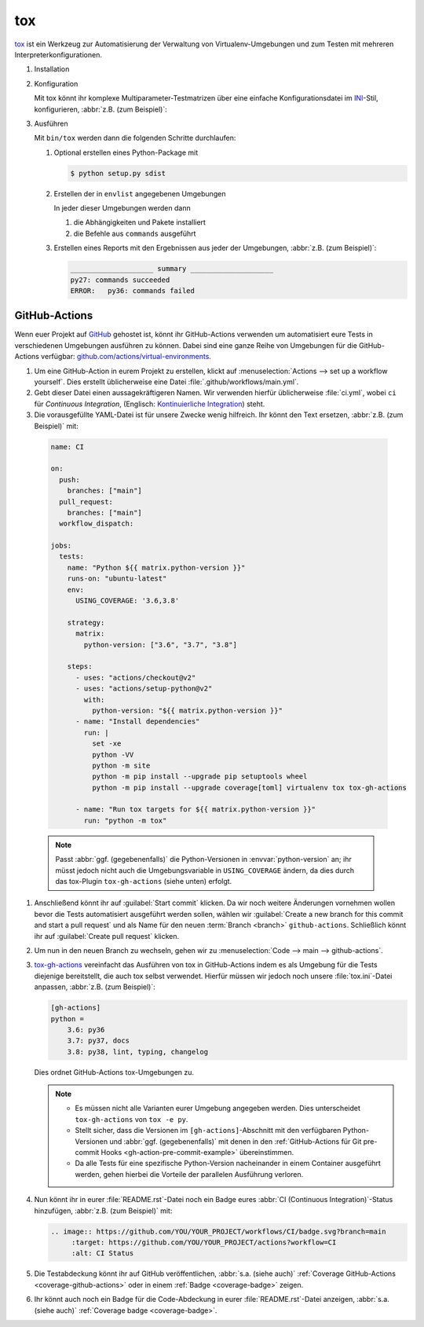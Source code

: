 tox
===

`tox <https://tox.readthedocs.io/>`_ ist ein Werkzeug zur Automatisierung der
Verwaltung von Virtualenv-Umgebungen und zum Testen mit mehreren
Interpreterkonfigurationen.

.. seealso::
   * `tox plugins <https://tox.readthedocs.io/en/latest/plugins.html>`_

#. Installation

   .. tab:: Linux/macOS

      .. code-block:: console

         $ bin/python -m pip install tox

   .. tab:: Windows

      .. code-block:: ps1con

         C:> Scripts\python -m pip install tox

#. Konfiguration

   Mit tox könnt ihr komplexe Multiparameter-Testmatrizen über eine einfache
   Konfigurationsdatei im `INI <https://en.wikipedia.org/wiki/INI_file>`_-Stil,
   konfigurieren,  :abbr:`z.B. (zum Beispiel)`:

   .. literalinclude:: tox.ini
      :language: ini
      :lineno-start: 1

#. Ausführen

   Mit ``bin/tox`` werden dann die folgenden Schritte durchlaufen:

   #. Optional erstellen eines Python-Package mit

      .. code-block:: console

           $ python setup.py sdist

   #. Erstellen der in ``envlist`` angegebenen Umgebungen

      In jeder dieser Umgebungen werden dann

      #. die Abhängigkeiten und Pakete installiert
      #. die Befehle aus ``commands`` ausgeführt

   #. Erstellen eines Reports mit den Ergebnissen aus jeder der Umgebungen,
      :abbr:`z.B. (zum Beispiel)`:

      .. code-block:: text

           ____________________ summary ____________________
           py27: commands succeeded
           ERROR:   py36: commands failed

GitHub-Actions
--------------

Wenn euer Projekt auf `GitHub <https://github.com/>`_ gehostet ist, könnt ihr
GitHub-Actions verwenden um automatisiert eure Tests in verschiedenen Umgebungen
ausführen zu können. Dabei sind eine ganze Reihe von Umgebungen für die
GitHub-Actions verfügbar: `github.com/actions/virtual-environments
<https://github.com/actions/virtual-environments/#readme>`_.

#. Um eine GitHub-Action in eurem Projekt zu erstellen, klickt auf
   :menuselection:`Actions --> set up a workflow yourself`. Dies erstellt
   üblicherweise eine Datei :file:`.github/workflows/main.yml`.
#. Gebt dieser Datei einen aussagekräftigeren Namen. Wir verwenden hierfür
   üblicherweise :file:`ci.yml`, wobei ``ci`` für *Continuous Integration*,
   (Englisch: `Kontinuierliche Integration
   <https://de.wikipedia.org/wiki/Kontinuierliche_Integration>`_) steht.
#.  Die vorausgefüllte YAML-Datei ist für unsere Zwecke wenig hilfreich. Ihr
    könnt den Text ersetzen, :abbr:`z.B. (zum Beispiel)` mit:

   .. code-block:: yaml

    name: CI

    on:
      push:
        branches: ["main"]
      pull_request:
        branches: ["main"]
      workflow_dispatch:

    jobs:
      tests:
        name: "Python ${{ matrix.python-version }}"
        runs-on: "ubuntu-latest"
        env:
          USING_COVERAGE: '3.6,3.8'

        strategy:
          matrix:
            python-version: ["3.6", "3.7", "3.8"]

        steps:
          - uses: "actions/checkout@v2"
          - uses: "actions/setup-python@v2"
            with:
              python-version: "${{ matrix.python-version }}"
          - name: "Install dependencies"
            run: |
              set -xe
              python -VV
              python -m site
              python -m pip install --upgrade pip setuptools wheel
              python -m pip install --upgrade coverage[toml] virtualenv tox tox-gh-actions

          - name: "Run tox targets for ${{ matrix.python-version }}"
            run: "python -m tox"

   .. note::
      Passt :abbr:`ggf. (gegebenenfalls)` die Python-Versionen in
      :envvar:`python-version` an; ihr müsst jedoch nicht auch die
      Umgebungsvariable in ``USING_COVERAGE`` ändern, da dies durch das
      tox-Plugin ``tox-gh-actions`` (siehe unten) erfolgt.

#. Anschließend könnt ihr auf :guilabel:`Start commit` klicken. Da wir noch
   weitere Änderungen vornehmen wollen bevor die Tests automatisiert ausgeführt
   werden sollen, wählen wir :guilabel:`Create a new branch for this commit and
   start a pull request` und als Name für den neuen :term:`Branch <branch>`
   ``github-actions``. Schließlich könnt ihr auf :guilabel:`Create pull request`
   klicken.
#. Um nun in den neuen Branch zu wechseln, gehen wir zu :menuselection:`Code -->
   main --> github-actions`.
#. `tox-gh-actions <https://pypi.org/project/tox-gh-actions/>`_ vereinfacht das
   Ausführen von tox in GitHub-Actions indem es als Umgebung für die Tests
   diejenige bereitstellt, die auch tox selbst verwendet. Hierfür müssen wir
   jedoch noch unsere :file:`tox.ini`-Datei anpassen, :abbr:`z.B. (zum
   Beispiel)`:

   .. code-block:: ini

    [gh-actions]
    python =
        3.6: py36
        3.7: py37, docs
        3.8: py38, lint, typing, changelog

   Dies ordnet GitHub-Actions tox-Umgebungen zu.

   .. note::
      * Es müssen nicht alle Varianten eurer Umgebung angegeben werden. Dies
        unterscheidet ``tox-gh-actions`` von ``tox -e py``.
      * Stellt sicher, dass die Versionen im ``[gh-actions]``-Abschnitt mit den
        verfügbaren Python-Versionen und :abbr:`ggf. (gegebenenfalls)` mit denen
        in den :ref:`GitHub-Actions für Git pre-commit Hooks
        <gh-action-pre-commit-example>` übereinstimmen.
      * Da alle Tests für eine spezifische Python-Version nacheinander in einem
        Container ausgeführt werden, gehen hierbei die Vorteile der parallelen
        Ausführung verloren.

   .. seealso::
      * `Build & test Python
        <https://docs.github.com/en/actions/guides/building-and-testing-python>`_
      * `Workflow syntax
        <https://docs.github.com/en/actions/reference/workflow-syntax-for-github-actions>`_

#. Nun könnt ihr in eurer :file:`README.rst`-Datei noch ein Badge eures
   :abbr:`CI (Continuous Integration)`-Status hinzufügen, :abbr:`z.B. (zum
   Beispiel)` mit:

   .. code-block::

    .. image:: https://github.com/YOU/YOUR_PROJECT/workflows/CI/badge.svg?branch=main
         :target: https://github.com/YOU/YOUR_PROJECT/actions?workflow=CI
         :alt: CI Status

#. Die Testabdeckung könnt ihr auf GitHub veröffentlichen, :abbr:`s.a. (siehe
   auch)` :ref:`Coverage GitHub-Actions <coverage-github-actions>` oder in einem
   :ref:`Badge <coverage-badge>` zeigen.

#. Ihr könnt auch noch ein Badge für die Code-Abdeckung in eurer
   :file:`README.rst`-Datei anzeigen, :abbr:`s.a. (siehe auch)` :ref:`Coverage
   badge <coverage-badge>`.
